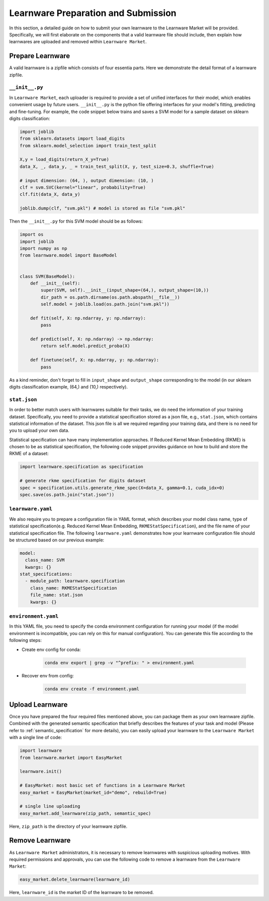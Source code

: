 ==========================================
Learnware Preparation and Submission
==========================================

In this section, a detailed guide on how to submit your own learnware to the Learnware Market will be provided.
Specifically, we will first elaborate on the components that a valid learnware file should include, then explain
how learnwares are uploaded and removed within ``Learnware Market``.


Prepare Learnware
====================

A valid learnware is a zipfile which consists of four essentia parts. Here we demonstrate the detail format of a learnware zipfile.

``__init__.py``
---------------

In ``Learnware Market``, each uploader is required to provide a set of unified interfaces for their model, 
which enables convenient usage by future users.
``__init__.py`` is the python file offering interfaces for your model's fitting, predicting and fine-tuning. For example,
the code snippet below trains and saves a SVM model for a sample dataset on sklearn digits classification:

.. code-block:: python

    import joblib
    from sklearn.datasets import load_digits
    from sklearn.model_selection import train_test_split

    X,y = load_digits(return_X_y=True) 
    data_X, _, data_y, _ = train_test_split(X, y, test_size=0.3, shuffle=True)

    # input dimension: (64, ), output dimension: (10, )
    clf = svm.SVC(kernel="linear", probability=True)
    clf.fit(data_X, data_y)

    joblib.dump(clf, "svm.pkl") # model is stored as file "svm.pkl"


Then the ``__init__.py`` for this SVM model should be as follows:

.. code-block:: python
    
    import os
    import joblib
    import numpy as np
    from learnware.model import BaseModel


    class SVM(BaseModel):
        def __init__(self):
            super(SVM, self).__init__(input_shape=(64,), output_shape=(10,))
            dir_path = os.path.dirname(os.path.abspath(__file__))
            self.model = joblib.load(os.path.join("svm.pkl"))

        def fit(self, X: np.ndarray, y: np.ndarray):
            pass

        def predict(self, X: np.ndarray) -> np.ndarray:
            return self.model.predict_proba(X)

        def finetune(self, X: np.ndarray, y: np.ndarray):
            pass
    
As a kind reminder, don't forget to fill in ``input_shape`` and ``output_shape`` corresponding to the model 
(in our sklearn digits classification example, (64,) and (10,) respectively).


``stat.json``
-------------

In order to better match users with learnwares suitable for their tasks, 
we do need the information of your training dataset. Specifically, you need to provide a statistical specification 
stored as a json file, e.g., ``stat.json``, which contains statistical information of the dataset. 
This json file is all we required regarding your training data, and there is no need for you to upload your own data.

Statistical specification can have many implementation approaches. 
If Reduced Kernel Mean Embedding (RKME) is chosen to be as statistical specification, 
the following code snippet provides guidance on how to build and store the RKME of a dataset:

.. code-block:: python
    
    import learnware.specification as specification
    
    # generate rkme specification for digits dataset
    spec = specification.utils.generate_rkme_spec(X=data_X, gamma=0.1, cuda_idx=0)
    spec.save(os.path.join("stat.json"))


``learnware.yaml``
------------------

We also require you to prepare a configuration file in YAML format,
which describes your model class name, type of statistical specification(e.g. Reduced Kernel Mean Embedding, ``RKMEStatSpecification``), and 
the file name of your statistical specification file. The following ``learnware.yaml`` demonstrates 
how your learnware configuration file should be structured based on our previous example:

.. code-block:: yaml

    model:
      class_name: SVM
      kwargs: {}
    stat_specifications:
      - module_path: learnware.specification
        class_name: RKMEStatSpecification
        file_name: stat.json
        kwargs: {}  


``environment.yaml``
--------------------

In this YAML file, you need to specify the conda environment configuration for running your model 
(if the model environment is incompatible, you can rely on this for manual configuration). 
You can generate this file according to the following steps:

- Create env config for conda:

    .. code-block::

        conda env export | grep -v "^prefix: " > environment.yaml
        
- Recover env from config:

    .. code-block::

        conda env create -f environment.yaml


Upload Learnware 
==================

Once you have prepared the four required files mentioned above, 
you can package them as your own learnware zipfile. Combined with the generated semantic specification that 
briefly describes the features of your task and model (Please refer to :ref:`semantic_specification` for more details), 
you can easily upload your learnware to the ``Learnware Market`` with a single line of code:

.. code-block:: python

    import learnware
    from learnware.market import EasyMarket

    learnware.init()
    
    # EasyMarket: most basic set of functions in a Learnware Market
    easy_market = EasyMarket(market_id="demo", rebuild=True) 
    
    # single line uploading
    easy_market.add_learnware(zip_path, semantic_spec) 

Here, ``zip_path`` is the directory of your learnware zipfile.


Remove Learnware
==================

As ``Learnware Market`` administrators, it is necessary to remove learnwares with suspicious uploading motives.
With required permissions and approvals, you can use the following code to remove a learnware 
from the ``Learnware Market``:

.. code-block:: python

    easy_market.delete_learnware(learnware_id)

Here,  ``learnware_id`` is the market ID of the learnware to be removed.